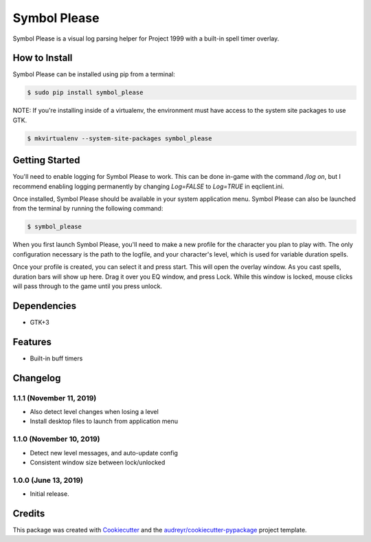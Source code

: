 =============
Symbol Please
=============


.. image:: https://img.shields.io/pypi/v/symbol-please.svg
        :target: https://pypi.python.org/pypi/symbol-please


Symbol Please is a visual log parsing helper for Project 1999 with a built-in spell timer overlay.

.. image:: /uploads/e81cb7fbf04c916e055534cbd5142ca8/image.png
   :alt: Screenshot of spell timer window


How to Install
--------------

Symbol Please can be installed using pip from a terminal:

.. code-block:: bash

    $ sudo pip install symbol_please

NOTE: If you're installing inside of a virtualenv, the environment must have access to the system site packages to use GTK.

.. code-block:: bash

    $ mkvirtualenv --system-site-packages symbol_please

Getting Started
---------------

You'll need to enable logging for Symbol Please to work. This can be done in-game with the command `/log on`, but I recommend enabling logging permanently by changing `Log=FALSE` to `Log=TRUE` in eqclient.ini.

Once installed, Symbol Please should be available in your system application menu. Symbol Please can also be launched from the terminal by running the following command:

.. code-block:: bash

    $ symbol_please

When you first launch Symbol Please, you'll need to make a new profile for the character you plan to play with. The only configuration necessary is the path to the logfile, and your character's level, which is used for variable duration spells.

Once your profile is created, you can select it and press start. This will open the overlay window. As you cast spells, duration bars will show up here. Drag it over you EQ window, and press Lock. While this window is locked, mouse clicks will pass through to the game until you press unlock.

Dependencies
------------

* GTK+3

Features
--------

* Built-in buff timers

Changelog
---------

1.1.1 (November 11, 2019)
~~~~~~~~~~~~~~~~~~~~~~~~~
- Also detect level changes when losing a level
- Install desktop files to launch from application menu

1.1.0 (November 10, 2019)
~~~~~~~~~~~~~~~~~~~~~~~~~
- Detect new level messages, and auto-update config
- Consistent window size between lock/unlocked

1.0.0 (June 13, 2019)
~~~~~~~~~~~~~~~~~~~~~
- Initial release.

Credits
-------

This package was created with Cookiecutter_ and the `audreyr/cookiecutter-pypackage`_ project template.

.. _Cookiecutter: https://github.com/audreyr/cookiecutter
.. _`audreyr/cookiecutter-pypackage`: https://github.com/audreyr/cookiecutter-pypackage
